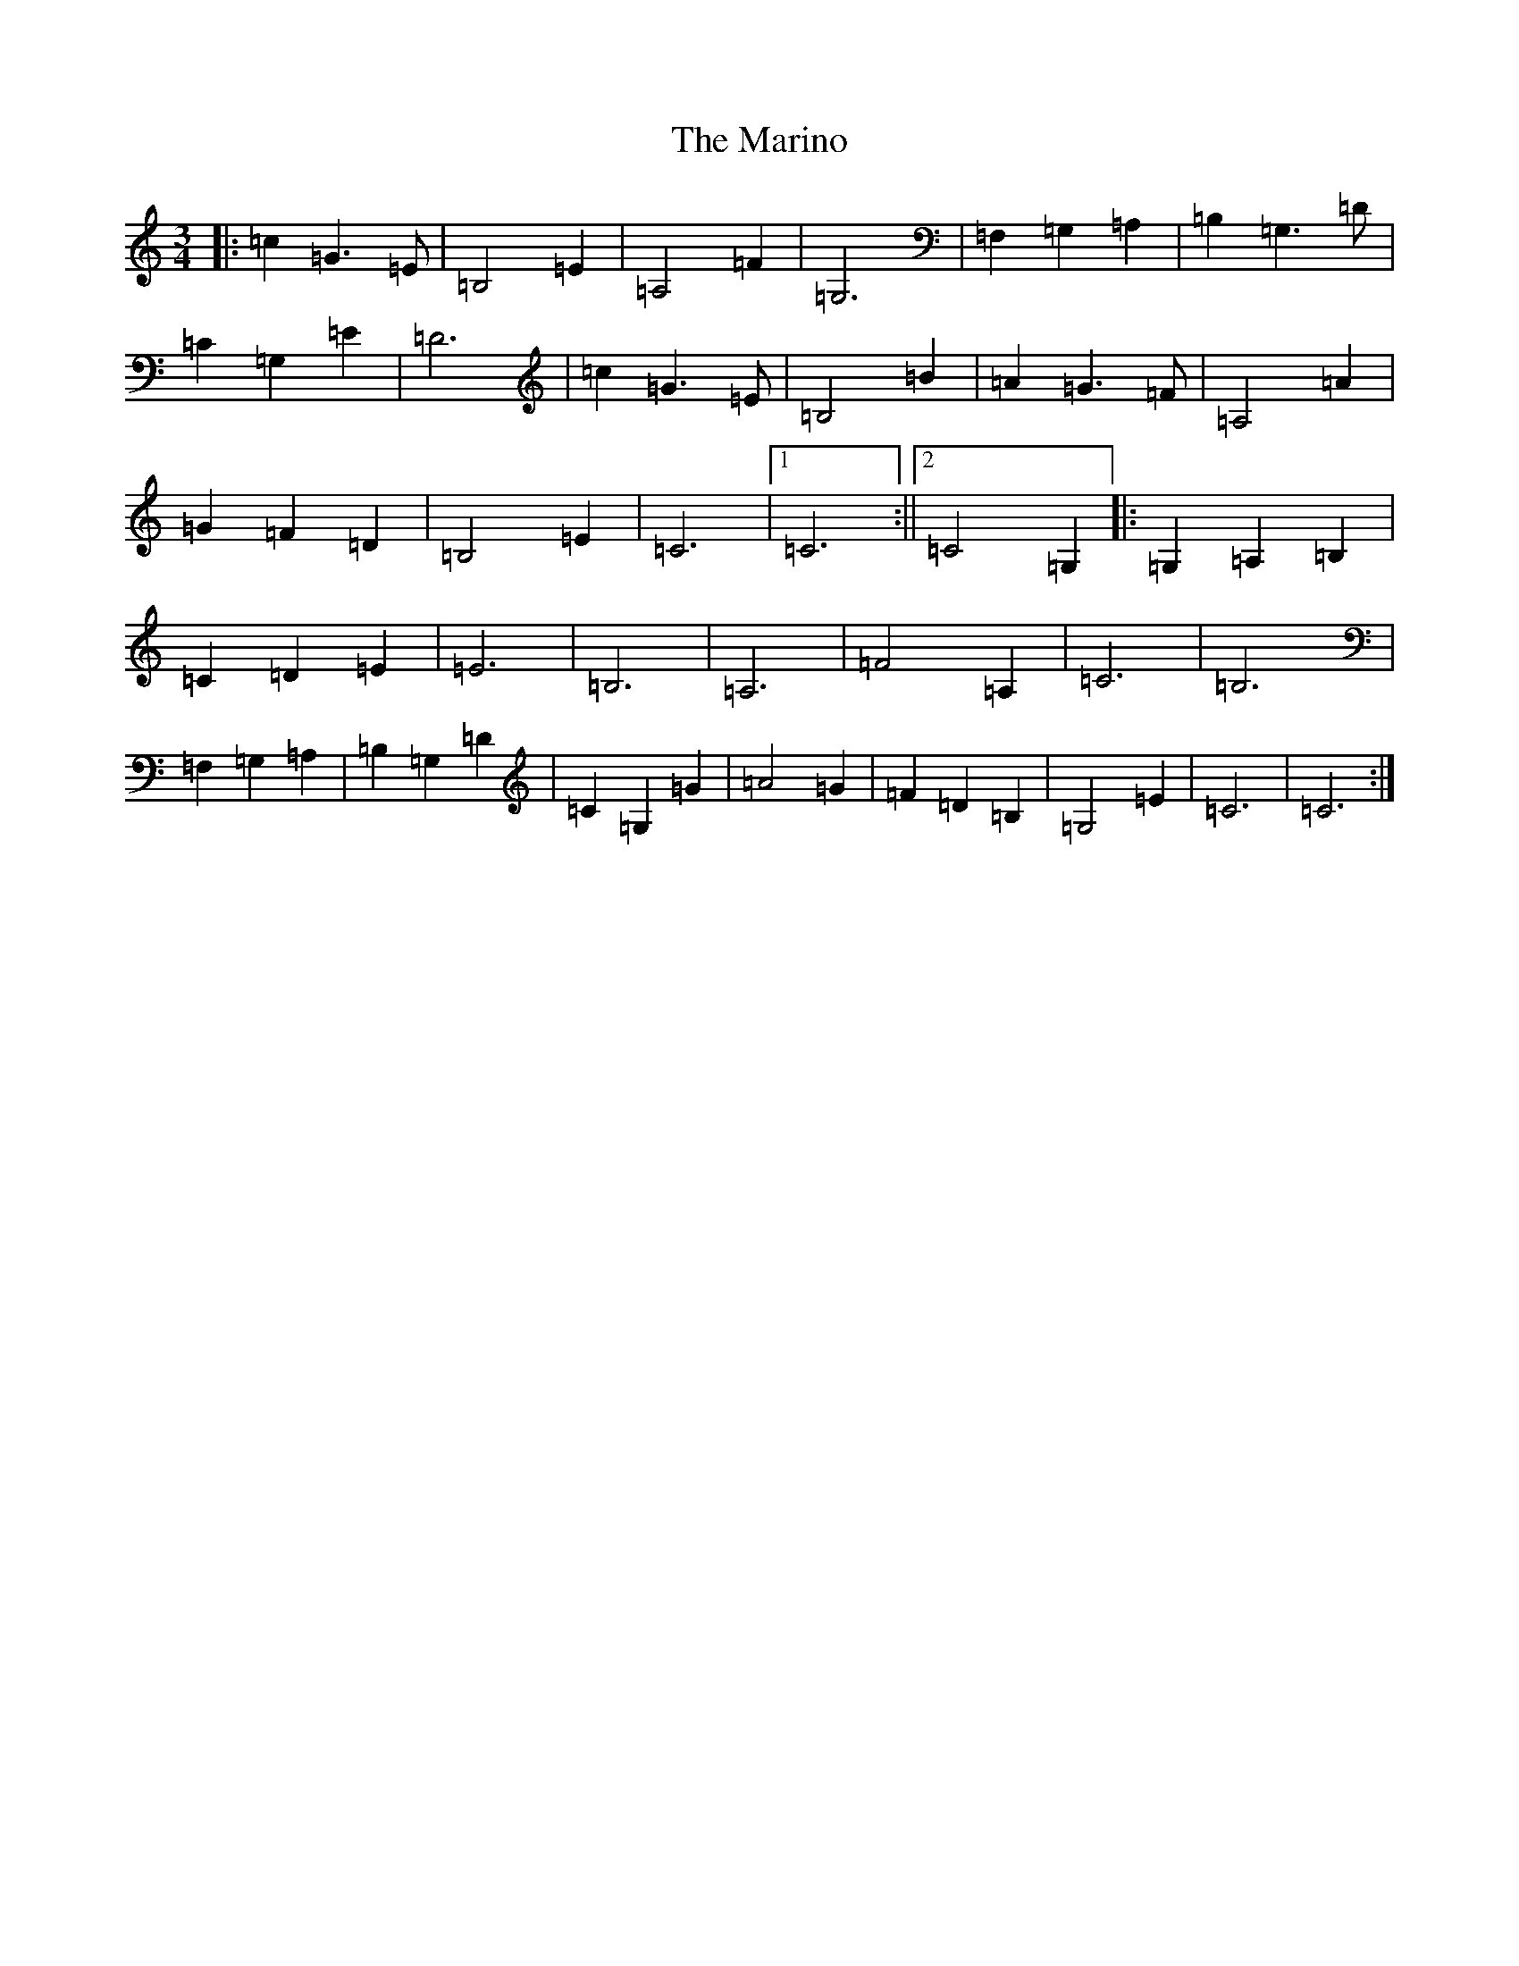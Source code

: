 X: 13484
T: Marino, The
S: https://thesession.org/tunes/1659#setting1659
Z: G Major
R: waltz
M:3/4
L:1/8
K: C Major
|:=c2=G3=E|=B,4=E2|=A,4=F2|=G,6|=F,2=G,2=A,2|=B,2=G,3=D|=C2=G,2=E2|=D6|=c2=G3=E|=B,4=B2|=A2=G3=F|=A,4=A2|=G2=F2=D2|=B,4=E2|=C6|1=C6:||2=C4=G,2|:=G,2=A,2=B,2|=C2=D2=E2|=E6|=B,6|=A,6|=F4=A,2|=C6|=B,6|=F,2=G,2=A,2|=B,2=G,2=D2|=C2=G,2=G2|=A4=G2|=F2=D2=B,2|=G,4=E2|=C6|=C6:|